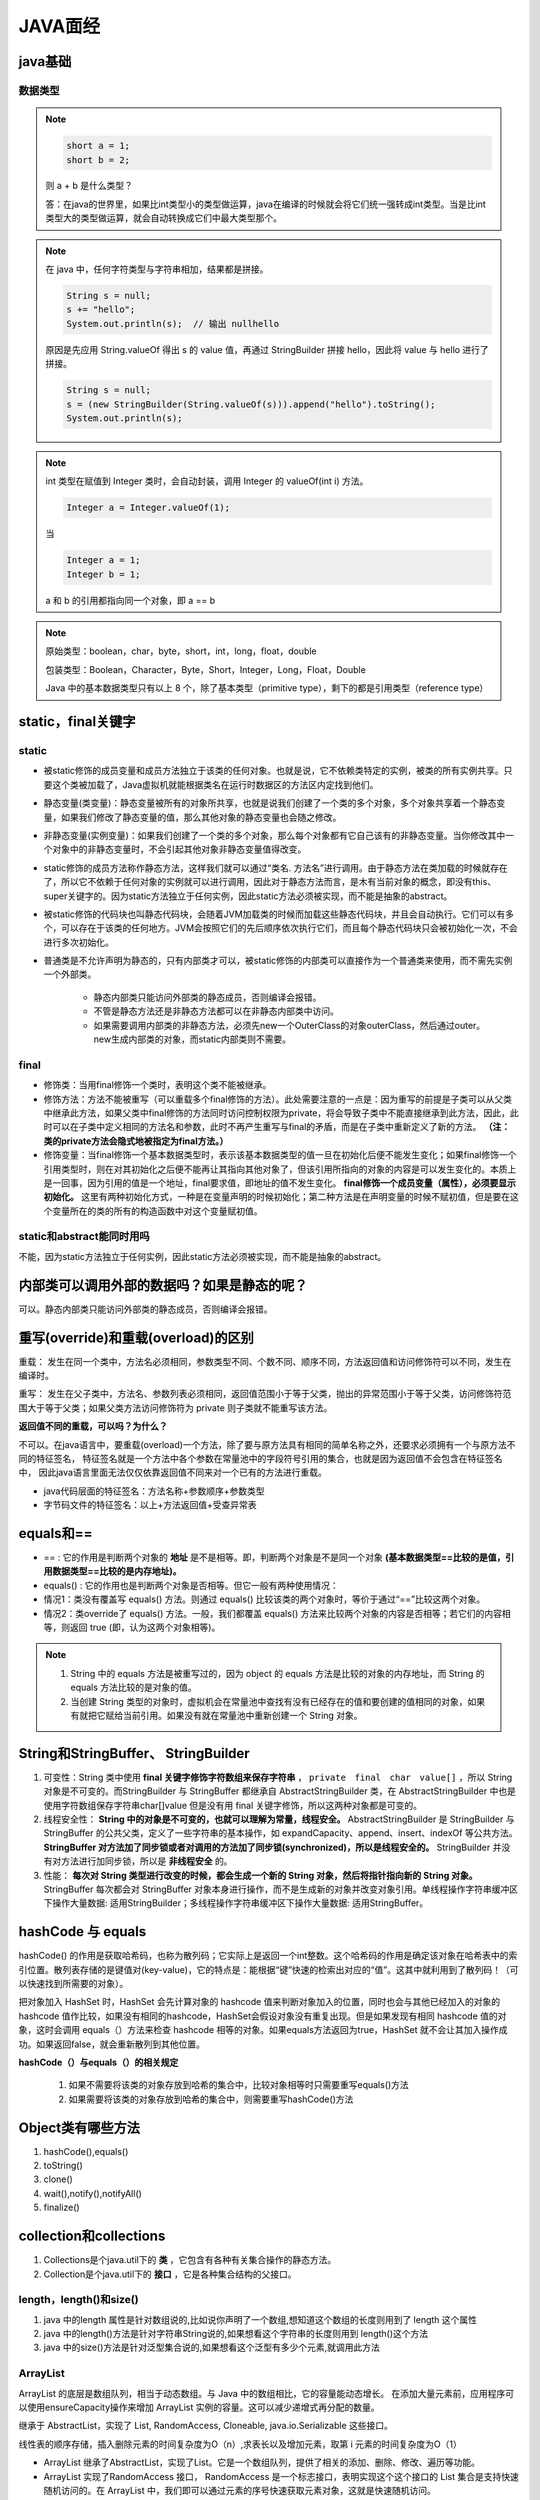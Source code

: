 JAVA面经
==================

java基础
-----------------

数据类型
~~~~~~~~~~~~~~~~

.. figure:: images/1.jpg
   :figclass: align-center

.. note::

   .. code-block:: java

      short a = 1;
      short b = 2;

   则 a + b 是什么类型？

   答：在java的世界里，如果比int类型小的类型做运算，java在编译的时候就会将它们统一强转成int类型。当是比int类型大的类型做运算，就会自动转换成它们中最大类型那个。

.. note::

   在 java 中，任何字符类型与字符串相加，结果都是拼接。

   .. code-block:: java

      String s = null;
      s += "hello";
      System.out.println(s);  // 输出 nullhello

   原因是先应用 String.valueOf 得出 s 的 value 值，再通过 StringBuilder 拼接 hello，因此将 value 与 hello 进行了拼接。

   .. code-block:: java

      String s = null;
      s = (new StringBuilder(String.valueOf(s))).append("hello").toString();
      System.out.println(s);

.. note::

   int 类型在赋值到 Integer 类时，会自动封装，调用 Integer 的 valueOf(int i) 方法。

   .. code-block:: java

      Integer a = Integer.valueOf(1);

   当

   .. code-block:: java

      Integer a = 1;
      Integer b = 1;

   a 和 b 的引用都指向同一个对象，即 a == b

.. note::

   原始类型：boolean，char，byte，short，int，long，float，double

   包装类型：Boolean，Character，Byte，Short，Integer，Long，Float，Double

   Java 中的基本数据类型只有以上 8 个，除了基本类型（primitive type），剩下的都是引用类型（reference type）

static，final关键字
-----------------------------------

static
~~~~~~~~~~~~~~~~~

* 被static修饰的成员变量和成员方法独立于该类的任何对象。也就是说，它不依赖类特定的实例，被类的所有实例共享。只要这个类被加载了，Java虚拟机就能根据类名在运行时数据区的方法区内定找到他们。

..

* 静态变量(类变量)：静态变量被所有的对象所共享，也就是说我们创建了一个类的多个对象，多个对象共享着一个静态变量，如果我们修改了静态变量的值，那么其他对象的静态变量也会随之修改。

..

* 非静态变量(实例变量)：如果我们创建了一个类的多个对象，那么每个对象都有它自己该有的非静态变量。当你修改其中一个对象中的非静态变量时，不会引起其他对象非静态变量值得改变。

..

* static修饰的成员方法称作静态方法，这样我们就可以通过“类名. 方法名”进行调用。由于静态方法在类加载的时候就存在了，所以它不依赖于任何对象的实例就可以进行调用，因此对于静态方法而言，是木有当前对象的概念，即没有this、super关键字的。因为static方法独立于任何实例，因此static方法必须被实现，而不能是抽象的abstract。

..

* 被static修饰的代码块也叫静态代码块，会随着JVM加载类的时候而加载这些静态代码块，并且会自动执行。它们可以有多个，可以存在于该类的任何地方。JVM会按照它们的先后顺序依次执行它们，而且每个静态代码块只会被初始化一次，不会进行多次初始化。

..

* 普通类是不允许声明为静态的，只有内部类才可以，被static修饰的内部类可以直接作为一个普通类来使用，而不需先实例一个外部类。

   * 静态内部类只能访问外部类的静态成员，否则编译会报错。
   * 不管是静态方法还是非静态方法都可以在非静态内部类中访问。
   * 如果需要调用内部类的非静态方法，必须先new一个OuterClass的对象outerClass，然后通过outer。new生成内部类的对象，而static内部类则不需要。

final
~~~~~~~~~~~~~~~~

* 修饰类：当用final修饰一个类时，表明这个类不能被继承。

* 修饰方法：方法不能被重写（可以重载多个final修饰的方法）。此处需要注意的一点是：因为重写的前提是子类可以从父类中继承此方法，如果父类中final修饰的方法同时访问控制权限为private，将会导致子类中不能直接继承到此方法，因此，此时可以在子类中定义相同的方法名和参数，此时不再产生重写与final的矛盾，而是在子类中重新定义了新的方法。 **（注：类的private方法会隐式地被指定为final方法。）**

* 修饰变量：当final修饰一个基本数据类型时，表示该基本数据类型的值一旦在初始化后便不能发生变化；如果final修饰一个引用类型时，则在对其初始化之后便不能再让其指向其他对象了，但该引用所指向的对象的内容是可以发生变化的。本质上是一回事，因为引用的值是一个地址，final要求值，即地址的值不发生变化。 **final修饰一个成员变量（属性），必须要显示初始化。** 这里有两种初始化方式，一种是在变量声明的时候初始化；第二种方法是在声明变量的时候不赋初值，但是要在这个变量所在的类的所有的构造函数中对这个变量赋初值。

static和abstract能同时用吗
~~~~~~~~~~~~~~~~~~~~~~~~~~~~~~~~~~~~~~~

不能，因为static方法独立于任何实例，因此static方法必须被实现，而不能是抽象的abstract。

内部类可以调用外部的数据吗？如果是静态的呢？
----------------------------------------------------------------------------

可以。静态内部类只能访问外部类的静态成员，否则编译会报错。

重写(override)和重载(overload)的区别
----------------------------------------------------------------------------

重载： 发生在同一个类中，方法名必须相同，参数类型不同、个数不同、顺序不同，方法返回值和访问修饰符可以不同，发生在编译时。 　　

重写： 发生在父子类中，方法名、参数列表必须相同，返回值范围小于等于父类，抛出的异常范围小于等于父类，访问修饰符范围大于等于父类；如果父类方法访问修饰符为 private 则子类就不能重写该方法。

**返回值不同的重载，可以吗？为什么？**

不可以。在java语言中，要重载(overload)一个方法，除了要与原方法具有相同的简单名称之外，还要求必须拥有一个与原方法不同的特征签名，
特征签名就是一个方法中各个参数在常量池中的字段符号引用的集合，也就是因为返回值不会包含在特征签名中，
因此java语言里面无法仅仅依靠返回值不同来对一个已有的方法进行重载。

* java代码层面的特征签名：方法名称+参数顺序+参数类型

* 字节码文件的特征签名：以上+方法返回值+受查异常表

equals和==
--------------------------------------

* == : 它的作用是判断两个对象的 **地址** 是不是相等。即，判断两个对象是不是同一个对象 **(基本数据类型==比较的是值，引用数据类型==比较的是内存地址)。**

* equals() : 它的作用也是判断两个对象是否相等。但它一般有两种使用情况：

* 情况1：类没有覆盖写 equals() 方法。则通过 equals() 比较该类的两个对象时，等价于通过“==”比较这两个对象。

* 情况2：类override了 equals() 方法。一般，我们都覆盖 equals() 方法来比较两个对象的内容是否相等；若它们的内容相等，则返回 true (即，认为这两个对象相等)。

.. note::

   1. String 中的 equals 方法是被重写过的，因为 object 的 equals 方法是比较的对象的内存地址，而 String 的 equals 方法比较的是对象的值。

   2. 当创建 String 类型的对象时，虚拟机会在常量池中查找有没有已经存在的值和要创建的值相同的对象，如果有就把它赋给当前引用。如果没有就在常量池中重新创建一个 String 对象。

String和StringBuffer、 StringBuilder
---------------------------------------------------------------

1. 可变性：String 类中使用 **final 关键字修饰字符数组来保存字符串** ， ``private　final　char　value[]`` ，所以 String 对象是不可变的。而StringBuilder 与 StringBuffer 都继承自 AbstractStringBuilder 类，在 AbstractStringBuilder 中也是使用字符数组保存字符串char[]value 但是没有用 final 关键字修饰，所以这两种对象都是可变的。

2. 线程安全性： **String 中的对象是不可变的，也就可以理解为常量，线程安全。** AbstractStringBuilder 是 StringBuilder 与 StringBuffer 的公共父类，定义了一些字符串的基本操作，如 expandCapacity、append、insert、indexOf 等公共方法。 **StringBuffer 对方法加了同步锁或者对调用的方法加了同步锁(synchronized)，所以是线程安全的。** StringBuilder 并没有对方法进行加同步锁，所以是 **非线程安全** 的。

3. 性能： **每次对 String 类型进行改变的时候，都会生成一个新的 String 对象，然后将指针指向新的 String 对象。** StringBuffer 每次都会对 StringBuffer 对象本身进行操作，而不是生成新的对象并改变对象引用。单线程操作字符串缓冲区下操作大量数据: 适用StringBuilder；多线程操作字符串缓冲区下操作大量数据: 适用StringBuffer。

hashCode 与 equals
--------------------------------------

hashCode() 的作用是获取哈希码，也称为散列码；它实际上是返回一个int整数。这个哈希码的作用是确定该对象在哈希表中的索引位置。散列表存储的是键值对(key-value)，它的特点是：能根据“键”快速的检索出对应的“值”。这其中就利用到了散列码！（可以快速找到所需要的对象）。

把对象加入 HashSet 时，HashSet 会先计算对象的 hashcode 值来判断对象加入的位置，同时也会与其他已经加入的对象的 hashcode 值作比较，如果没有相同的hashcode，HashSet会假设对象没有重复出现。但是如果发现有相同 hashcode 值的对象，这时会调用 equals（）方法来检查 hashcode 相等的对象。如果equals方法返回为true，HashSet 就不会让其加入操作成功。如果返回false，就会重新散列到其他位置。

**hashCode（）与equals（）的相关规定**

   1. 如果不需要将该类的对象存放到哈希的集合中，比较对象相等时只需要重写equals()方法

   2. 如果需要将该类的对象存放到哈希的集合中，则需要重写hashCode()方法

Object类有哪些方法
------------------------------

1. hashCode(),equals()

2. toString()

3. clone()

4. wait(),notify(),notifyAll()

5. finalize()

collection和collections
--------------------------------------

1. Collections是个java.util下的 **类** ，它包含有各种有关集合操作的静态方法。

2. Collection是个java.util下的 **接口** ，它是各种集合结构的父接口。

.. figure:: images/2.jpg
   :figclass: align-center

length，length()和size()
~~~~~~~~~~~~~~~~~~~~~~~~~~~~~~~~~~~~~~~~~~

1. java 中的length 属性是针对数组说的,比如说你声明了一个数组,想知道这个数组的长度则用到了 length 这个属性

2. java 中的length()方法是针对字符串String说的,如果想看这个字符串的长度则用到 length()这个方法

3. java 中的size()方法是针对泛型集合说的,如果想看这个泛型有多少个元素,就调用此方法

ArrayList
~~~~~~~~~~~~~~~~~~~~~~~~~~~~~

ArrayList 的底层是数组队列，相当于动态数组。与 Java 中的数组相比，它的容量能动态增长。
在添加大量元素前，应用程序可以使用ensureCapacity操作来增加 ArrayList 实例的容量。这可以减少递增式再分配的数量。

继承于 AbstractList，实现了 List, RandomAccess, Cloneable, java.io.Serializable 这些接口。

线性表的顺序存储，插入删除元素的时间复杂度为O（n）,求表长以及增加元素，取第 i 元素的时间复杂度为O（1）

* ArrayList 继承了AbstractList，实现了List。它是一个数组队列，提供了相关的添加、删除、修改、遍历等功能。

* ArrayList 实现了RandomAccess 接口， RandomAccess 是一个标志接口，表明实现这个这个接口的 List 集合是支持快速随机访问的。在 ArrayList 中，我们即可以通过元素的序号快速获取元素对象，这就是快速随机访问。

* ArrayList 实现了Cloneable 接口，即覆盖了函数 clone()，能被克隆。

* ArrayList 实现java.io.Serializable 接口，这意味着ArrayList支持序列化，能通过序列化去传输。

* 和 Vector 不同， **ArrayList 中的操作不是线程安全的。** 所以，建议在单线程中才使用 ArrayList，而在多线程中可以选择 **Vector 或者 CopyOnWriteArrayList** 。

LinkedList
~~~~~~~~~~~~~~~~~~~~~~~~~

LinkedList是一个实现了List接口和Deque接口的双端链表。
LinkedList底层的链表结构使它支持高效的插入和删除操作，另外它实现了Deque接口，使得LinkedList类也具有队列的特性; LinkedList不是线程安全的，如果想使LinkedList变成线程安全的，可以调用静态类Collections类中的synchronizedList方法：

.. code-block:: java

   List list=Collections.synchronizedList(new LinkedList(...));

**获取尾节点（index=-1）数据方法：** getLast() 方法在链表为空时，会抛出NoSuchElementException，而peekLast() 则不会，只是会返回 null

**删除方法：** removeLast()在链表为空时将抛出NoSuchElementException，而pollLast()方法返回null

ArrayList和LinkedList的区别
~~~~~~~~~~~~~~~~~~~~~~~~~~~~~~~~~~~~

1. 是否保证线程安全： ArrayList 和 LinkedList 都是不同步的，也就是不保证线程安全；

2. 底层数据结构： Arraylist 底层使用的是Object数组；LinkedList 底层使用的是双向链表数据结构；

3. 插入和删除是否受元素位置的影响：

   * ArrayList 采用数组存储，所以插入和删除元素的时间复杂度受元素位置的影响。 比如：执行add(E e) 方法的时候， ArrayList 会默认在将指定的元素追加到此列表的末尾，这种情况时间复杂度就是O(1)。但是如果要在指定位置 i 插入和删除元素的话（add(int index, E element) ）时间复杂度就为 O(n-i)。因为在进行上述操作的时候集合中第 i 和第 i 个元素之后的(n-i)个元素都要执行向后位/向前移一位的操作。

   * LinkedList 采用链表存储，所以插入，删除元素时间复杂度不受元素位置的影响，都是近似 O（1）而数组为近似 O（n）。

4. 是否支持快速随机访问： LinkedList 不支持高效的随机元素访问，而 ArrayList 支持。快速随机访问就是通过元素的序号快速获取元素对象(对应于get(int index) 方法)。

5. 内存空间占用： ArrayList的空间浪费主要体现在在list列表的结尾会预留一定的容量空间，而LinkedList的空间花费则体现在它的每一个元素都需要消耗比ArrayList更多的空间（因为要存放直接后继和直接前驱以及数据）。

ArrayList和Vector
~~~~~~~~~~~~~~~~~~~~~~~~~~~~~~~~~

1. Vector与ArrayList一样，也是通过数组实现的，Vector类的所有方法都是同步的。它也是线程安全的，而Arraylist是线程异步（ASynchronized）的，是不安全的。如果不考虑到线程的安全因素，一般用Arraylist效率比较高。

2. 使用ArrayList时，如果不指定大小，会生成一个空的数组；使用Vector时，如果不指定大小，会默认生成一个10个元素大小的数组

3. Vector 实现类中有一个变量 capacityIncrement 用来表示每次容量自增时应该增加多少，如果不指定，默认为0

.. note::

   在扩容时，会判断，如果指定了capacityIncrement，会先把数组容量扩大到oldCapacity + capacityIncrement，
   如果没有指定capacityIncrement，会先把数组容量扩大到2倍的oldCapacity, 然后再进行判断扩充后的容量是否满足要求，如果不满足要求，直接将容量扩大到指定大小

Set
~~~~~~~~~~~~~~~~~

1. HashSet 底层就是基于 HashMap 实现的。（HashSet 的源码非常非常少，因为除了 clone() 、writeObject()、readObject()是 HashSet 自己不得不实现之外，其他方法都是直接调用 HashMap 中的方法。

2. 把对象加入HashSet时，HashSet会先计算对象的hashcode值来判断对象加入的位置，同时也会与其他加入的对象的hashcode值作比较，如果没有相符的hashcode，HashSet会假设对象没有重复出现。但是如果发现有相同hashcode值的对象，这时会调用equals（）方法来检查hashcode相等的对象是否真的相同。如果两者相同，HashSet就不会让加入操作成功。

